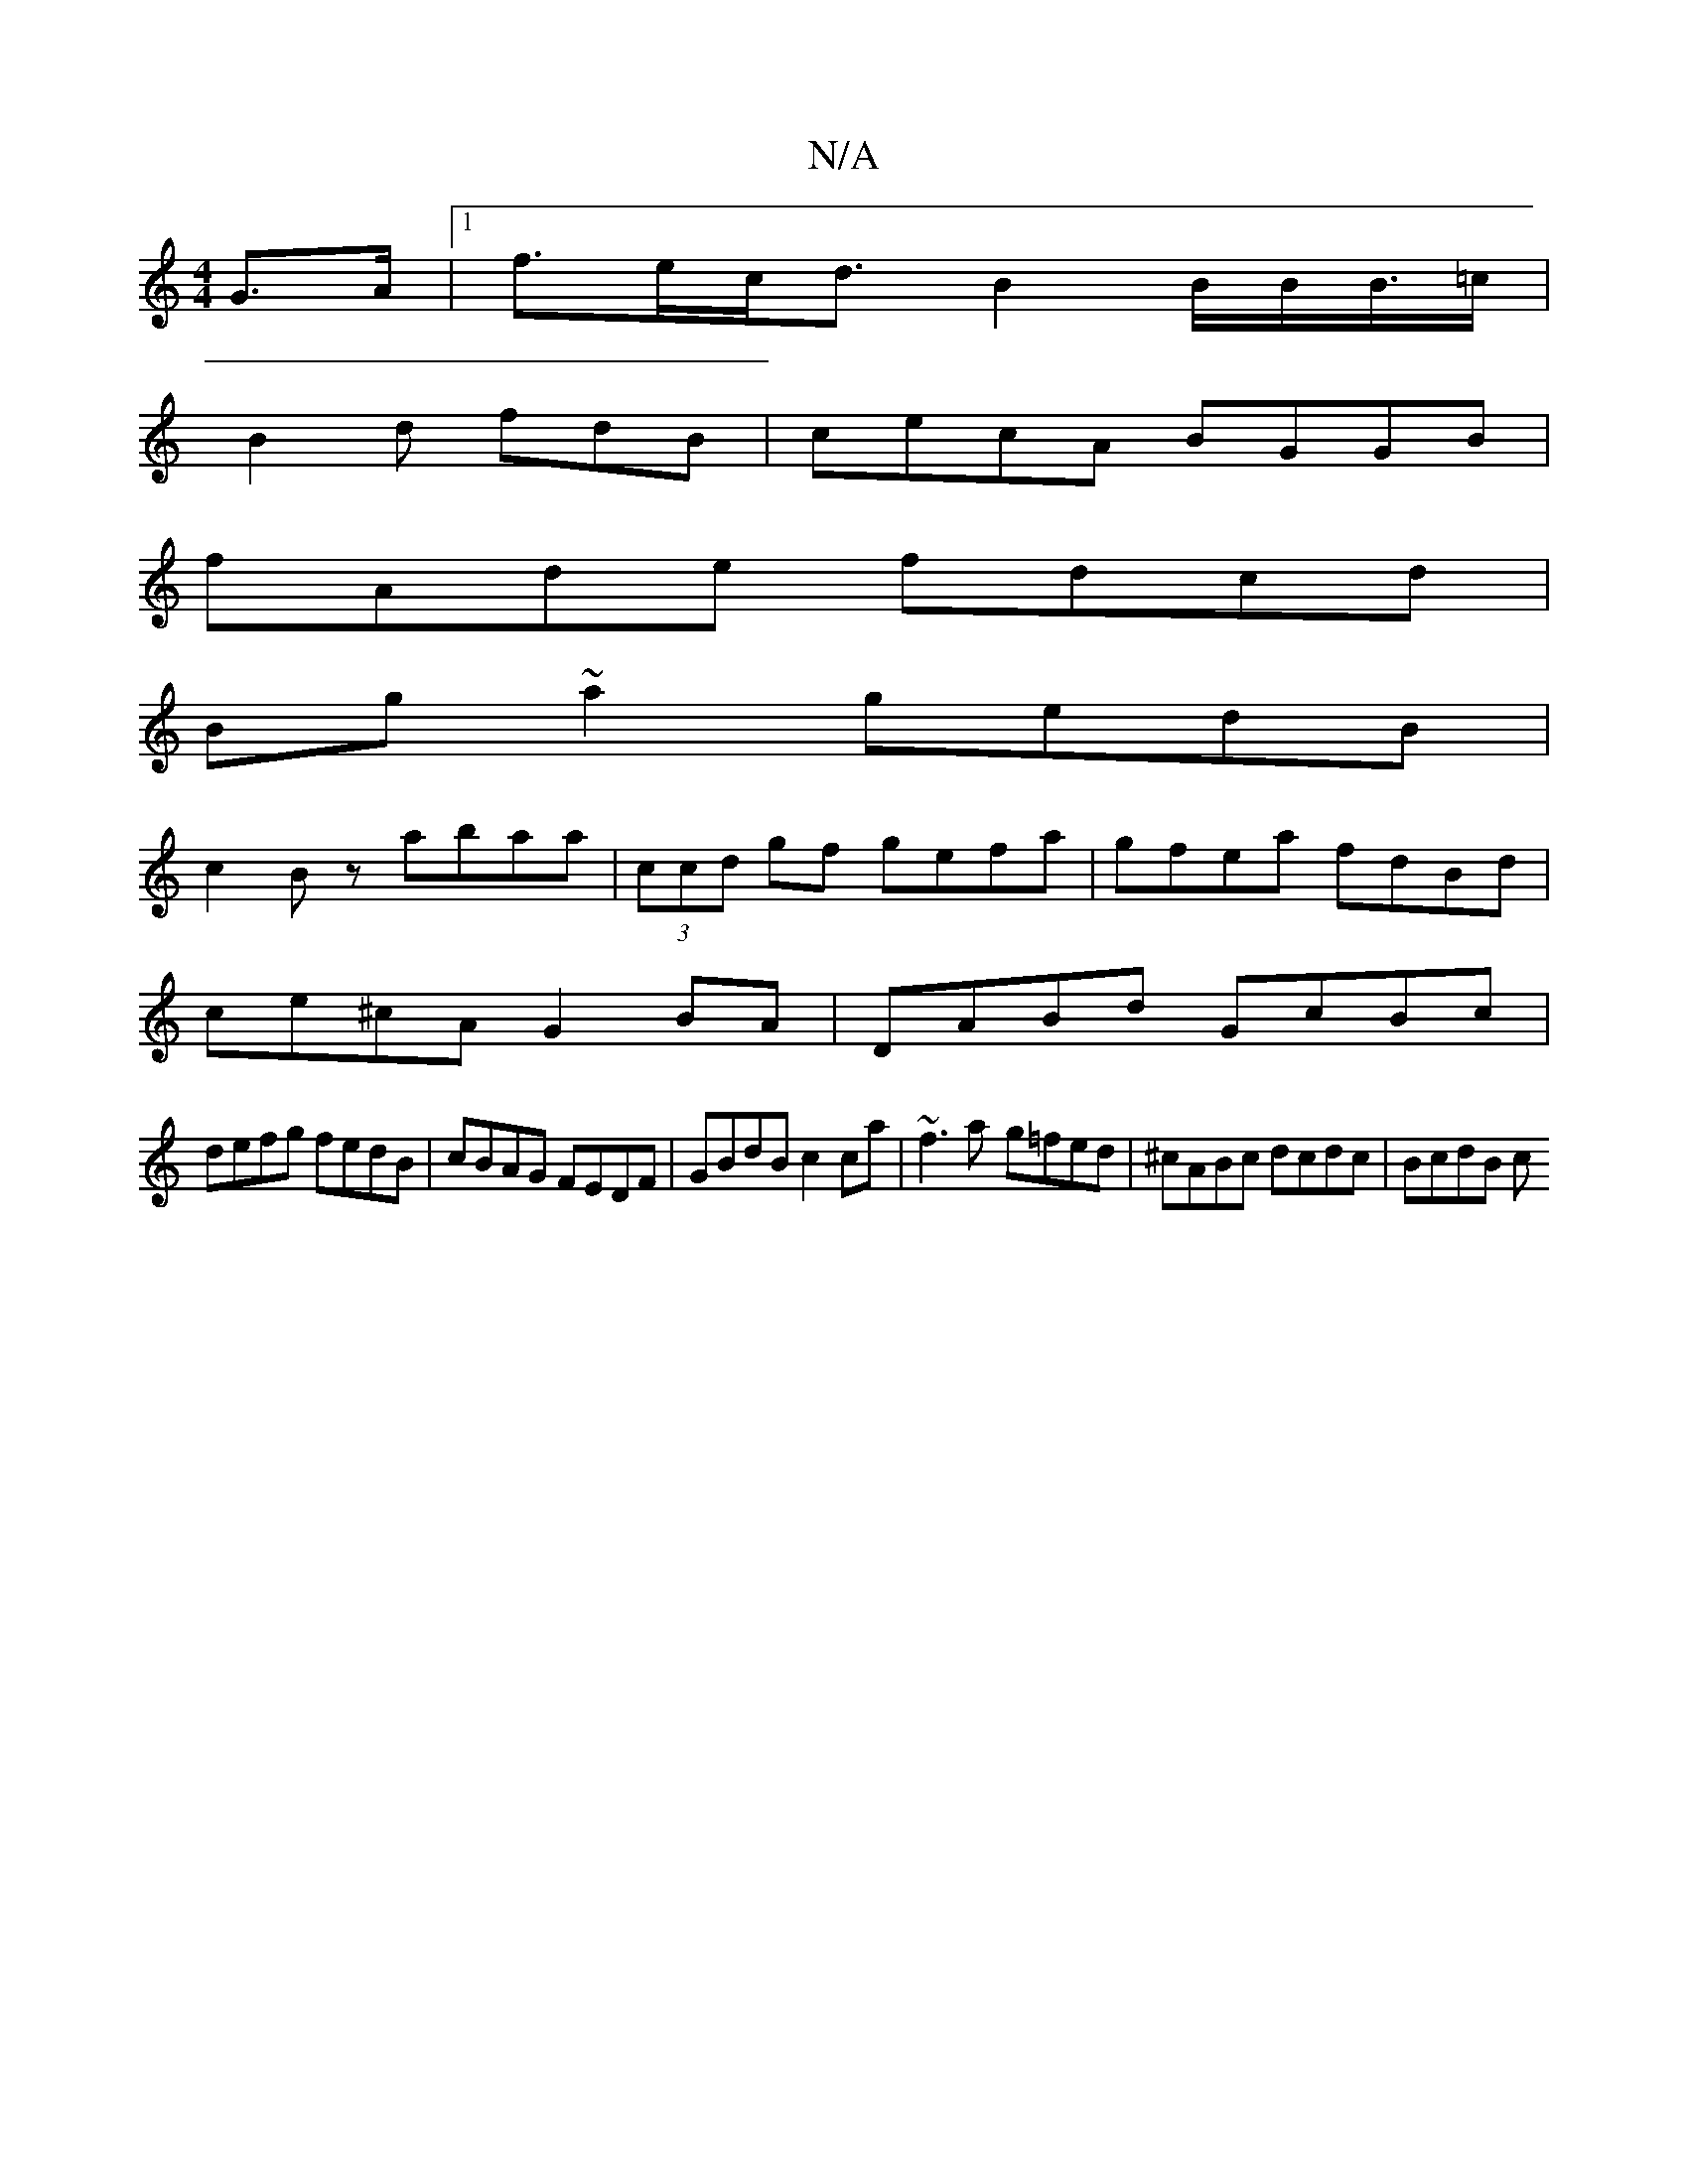 X:1
T:N/A
M:4/4
R:N/A
K:Cmajor
G>A |1 f>ec<d B2 B/B/B/>=c|
B2d fdB|cecA BGGB|
fAde fdcd|
Bg~a2 gedB|
c2Bz abaa|(3ccd gf gefa | gfea fdBd |
ce^cA G2 BA | DABd GcBc | 
defg fedB|cBAG FEDF| GBdB c2 ca | ~f3 a - g=fed|^cABc dcdc|BcdB c